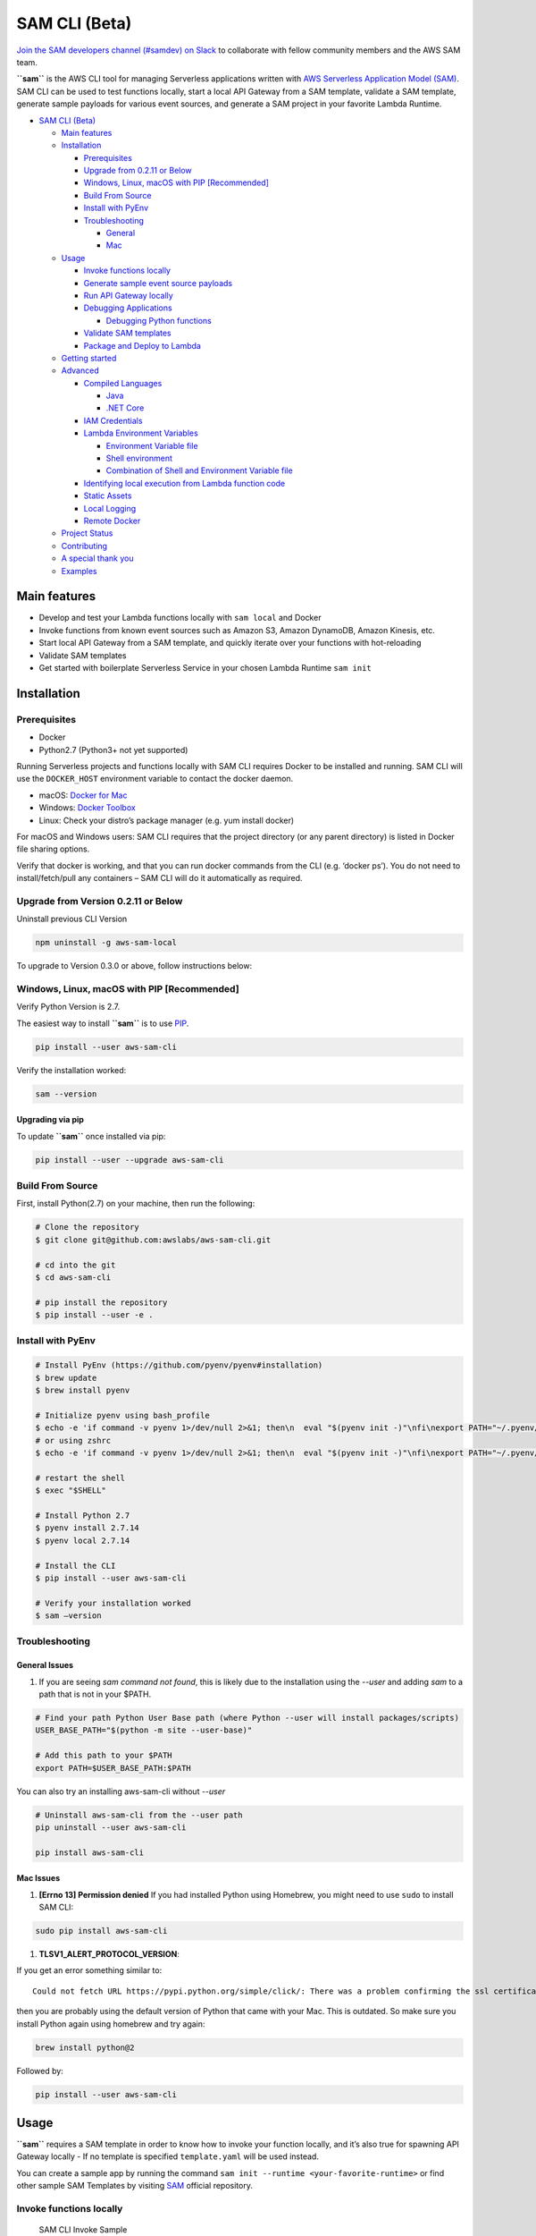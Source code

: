 .. raw:: html

   <p align="center">

.. raw:: html

   </p>

SAM CLI (Beta)
==============

|Build Status| |Apache-2.0| |Contributers| |GitHub-release| |PyPI version|

`Join the SAM developers channel (#samdev) on
Slack <https://awssamopensource.splashthat.com/>`__ to collaborate with
fellow community members and the AWS SAM team.

**``sam``** is the AWS CLI tool for managing Serverless applications
written with `AWS Serverless Application Model
(SAM) <https://github.com/awslabs/serverless-application-model>`__. SAM
CLI can be used to test functions locally, start a local API Gateway
from a SAM template, validate a SAM template, generate sample payloads
for various event sources, and generate a SAM project in your favorite
Lambda Runtime.

-  `SAM CLI (Beta) <#sam-cli-beta>`__

   -  `Main features <#main-features>`__
   -  `Installation <#installation>`__

      -  `Prerequisites <#prerequisites>`__
      -  `Upgrade from 0.2.11 or Below <#upgrade-from-version-0-2-11-or-below>`__
      -  `Windows, Linux, macOS with PIP
         [Recommended] <#windows-linux-macos-with-pip-recommended>`__
      -  `Build From Source <#build-from-source>`__
      -  `Install with PyEnv <#install-with-pyenv>`__
      -  `Troubleshooting <#troubleshooting>`__

         -  `General <#general-issues>`__
         -  `Mac <#mac-issues>`__

   -  `Usage <#usage>`__

      -  `Invoke functions locally <#invoke-functions-locally>`__
      -  `Generate sample event source
         payloads <#generate-sample-event-source-payloads>`__
      -  `Run API Gateway locally <#run-api-gateway-locally>`__
      -  `Debugging Applications <#debugging-applications>`__

         -  `Debugging Python functions <#debugging-python-functions>`__

      -  `Validate SAM templates <#validate-sam-templates>`__
      -  `Package and Deploy to
         Lambda <#package-and-deploy-to-lambda>`__

   -  `Getting started <#getting-started>`__
   -  `Advanced <#advanced>`__

      -  `Compiled Languages <#compiled-languages>`__

         -  `Java <#java>`__
         -  `.NET Core <#net_core>`__

      -  `IAM Credentials <#iam-credentials>`__
      -  `Lambda Environment
         Variables <#lambda-environment-variables>`__

         -  `Environment Variable file <#environment-variable-file>`__
         -  `Shell environment <#shell-environment>`__
         -  `Combination of Shell and Environment Variable
            file <#combination-of-shell-and-environment-variable-file>`__

      -  `Identifying local execution from Lambda function
         code <#identifying-local-execution-from-lambda-function-code>`__
      -  `Static Assets <#static-assets>`__
      -  `Local Logging <#local-logging>`__
      -  `Remote Docker <#remote-docker>`__

   -  `Project Status <#project-status>`__
   -  `Contributing <#contributing>`__
   -  `A special thank you <#a-special-thank-you>`__
   -  `Examples <#examples>`__

Main features
-------------

-  Develop and test your Lambda functions locally with ``sam local`` and
   Docker
-  Invoke functions from known event sources such as Amazon S3, Amazon
   DynamoDB, Amazon Kinesis, etc.
-  Start local API Gateway from a SAM template, and quickly iterate over
   your functions with hot-reloading
-  Validate SAM templates
-  Get started with boilerplate Serverless Service in your chosen Lambda
   Runtime ``sam init``

Installation
------------

Prerequisites
~~~~~~~~~~~~~

- Docker
- Python2.7 (Python3+ not yet supported)

Running Serverless projects and functions locally with SAM CLI requires
Docker to be installed and running. SAM CLI will use the ``DOCKER_HOST``
environment variable to contact the docker daemon.

-  macOS: `Docker for
   Mac <https://store.docker.com/editions/community/docker-ce-desktop-mac>`__
-  Windows: `Docker
   Toolbox <https://download.docker.com/win/stable/DockerToolbox.exe>`__
-  Linux: Check your distro’s package manager (e.g. yum install docker)

For macOS and Windows users: SAM CLI requires that the project directory
(or any parent directory) is listed in Docker file sharing options.

Verify that docker is working, and that you can run docker commands from
the CLI (e.g. ‘docker ps’). You do not need to install/fetch/pull any
containers – SAM CLI will do it automatically as required.

Upgrade from Version 0.2.11 or Below
~~~~~~~~~~~~~~~~~~~~~~~~~~~~~~~~~~~~~

Uninstall previous CLI Version

.. code:: bash

    npm uninstall -g aws-sam-local

To upgrade to Version 0.3.0 or above, follow instructions below:

Windows, Linux, macOS with PIP [Recommended]
~~~~~~~~~~~~~~~~~~~~~~~~~~~~~~~~~~~~~~~~~~~~

Verify Python Version is 2.7.

.. code:: bash
    python --version

The easiest way to install **``sam``** is to use
`PIP <https://pypi.org/>`__.

.. code:: bash

   pip install --user aws-sam-cli

Verify the installation worked:

.. code:: bash

   sam --version

Upgrading via pip
^^^^^^^^^^^^^^^^^

To update **``sam``** once installed via pip:

.. code:: bash

   pip install --user --upgrade aws-sam-cli

Build From Source
~~~~~~~~~~~~~~~~~

First, install Python(2.7) on your machine, then run the following:

.. code:: bash

   # Clone the repository
   $ git clone git@github.com:awslabs/aws-sam-cli.git

   # cd into the git
   $ cd aws-sam-cli

   # pip install the repository
   $ pip install --user -e .

Install with PyEnv
~~~~~~~~~~~~~~~~~~
.. code:: bash

    # Install PyEnv (https://github.com/pyenv/pyenv#installation)
    $ brew update
    $ brew install pyenv

    # Initialize pyenv using bash_profile
    $ echo -e 'if command -v pyenv 1>/dev/null 2>&1; then\n  eval "$(pyenv init -)"\nfi\nexport PATH="~/.pyenv/bin:$PATH"' >> ~/.bash_profile
    # or using zshrc
    $ echo -e 'if command -v pyenv 1>/dev/null 2>&1; then\n  eval "$(pyenv init -)"\nfi\nexport PATH="~/.pyenv/bin:$PATH"' >> ~/.zshrc

    # restart the shell
    $ exec "$SHELL"

    # Install Python 2.7
    $ pyenv install 2.7.14
    $ pyenv local 2.7.14

    # Install the CLI
    $ pip install --user aws-sam-cli

    # Verify your installation worked
    $ sam –version

Troubleshooting
~~~~~~~~~~~~~~~

General Issues
^^^^^^^^^^^^^^

1. If you are seeing `sam command not found`, this is likely due to the installation using the `--user` and
   adding `sam` to a path that is not in your $PATH.

.. code:: bash

    # Find your path Python User Base path (where Python --user will install packages/scripts)
    USER_BASE_PATH="$(python -m site --user-base)"

    # Add this path to your $PATH
    export PATH=$USER_BASE_PATH:$PATH

You can also try an installing aws-sam-cli without `--user`

.. code:: bash

    # Uninstall aws-sam-cli from the --user path
    pip uninstall --user aws-sam-cli

    pip install aws-sam-cli

Mac Issues
^^^^^^^^^^

1. **[Errno 13] Permission denied** If you had installed Python using
   Homebrew, you might need to use ``sudo`` to install SAM CLI:

.. code:: bash

   sudo pip install aws-sam-cli

1. **TLSV1_ALERT_PROTOCOL_VERSION**:

If you get an error something similar to:

::

   Could not fetch URL https://pypi.python.org/simple/click/: There was a problem confirming the ssl certificate: [SSL: TLSV1_ALERT_PROTOCOL_VERSION] tlsv1 alert protocol version (_ssl.c:590) - skipping

then you are probably using the default version of Python that came with
your Mac. This is outdated. So make sure you install Python again using
homebrew and try again:

.. code:: bash

   brew install python@2

Followed by:

.. code:: bash

   pip install --user aws-sam-cli

Usage
-----

**``sam``** requires a SAM template in order to know how to invoke your
function locally, and it’s also true for spawning API Gateway locally -
If no template is specified ``template.yaml`` will be used instead.

You can create a sample app by running the command ``sam init --runtime <your-favorite-runtime>``
or find other sample SAM Templates by visiting `SAM <https://github.com/awslabs/serverless-application-model>`__ official repository.

Invoke functions locally
~~~~~~~~~~~~~~~~~~~~~~~~

.. figure:: media/sam-invoke.gif
   :alt: SAM CLI Invoke Sample

   SAM CLI Invoke Sample

You can invoke your function locally by passing its **SAM logical ID**
and an event file. Alternatively, ``sam local invoke`` accepts stdin as
an event too.

.. code:: yaml

   Resources:
     Ratings:  # <-- Logical ID
       Type: 'AWS::Serverless::Function'
     ...

**Syntax**

.. code:: bash

   # Invoking function with event file
   $ sam local invoke "Ratings" -e event.json

   # Invoking function with event via stdin
   $ echo '{"message": "Hey, are you there?" }' | sam local invoke "Ratings"

   # For more options
   $ sam local invoke --help

Generate sample event source payloads
~~~~~~~~~~~~~~~~~~~~~~~~~~~~~~~~~~~~~

To make local development and testing of Lambda functions easier, you
can generate mock/sample event payloads for the following services:

-  S3
-  Kinesis
-  DynamoDB
-  Cloudwatch Scheduled Event
-  Cloudtrail
-  API Gateway

**Syntax**

.. code:: bash

   sam local generate-event <service>

Also, you can invoke an individual lambda function locally from a sample
event payload - Here’s an example using S3:

.. code:: bash

   sam local generate-event s3 --bucket <bucket> --key <key> | sam local invoke <function logical id>

For more options, see ``sam local generate-event --help``.

Run API Gateway locally
~~~~~~~~~~~~~~~~~~~~~~~

``sam local start-api`` spawns a local API Gateway to test HTTP
request/response functionality. Features hot-reloading to allow you to
quickly develop, and iterate over your functions.

.. figure:: media/sam-start-api.gif
   :alt: SAM CLI Start API

   SAM CLI Start API

**Syntax**

.. code:: bash

   sam local start-api

**``sam``** will automatically find any functions within your SAM
template that have ``Api`` event sources defined, and mount them at the
defined HTTP paths.

In the example below, the ``Ratings`` function would mount
``ratings.py:handler()`` at ``/ratings`` for ``GET`` requests.

.. code:: yaml

   Ratings:
     Type: AWS::Serverless::Function
     Properties:
       Handler: ratings.handler
       Runtime: python3.6
       Events:
         Api:
           Type: Api
           Properties:
             Path: /ratings
             Method: get

By default, SAM uses `Proxy
Integration <http://docs.aws.amazon.com/apigateway/latest/developerguide/api-gateway-create-api-as-simple-proxy-for-lambda.html>`__
and expects the response from your Lambda function to include one or
more of the following: ``statusCode``, ``headers`` and/or ``body``.

For example:

.. code:: javascript

   // Example of a Proxy Integration response
   exports.handler = (event, context, callback) => {
       callback(null, {
           statusCode: 200,
           headers: { "x-custom-header" : "my custom header value" },
           body: "hello world"
       });
   }

For examples in other AWS Lambda languages, see `this
page <http://docs.aws.amazon.com/apigateway/latest/developerguide/api-gateway-create-api-as-simple-proxy-for-lambda.html>`__.

If your function does not return a valid `Proxy
Integration <http://docs.aws.amazon.com/apigateway/latest/developerguide/api-gateway-create-api-as-simple-proxy-for-lambda.html>`__
response then you will get a HTTP 500 (Internal Server Error) when
accessing your function. SAM CLI will also print the following error log
message to help you diagnose the problem:

::

   ERROR: Function ExampleFunction returned an invalid response (must include one of: body, headers or statusCode in the response object)

Debugging Applications
~~~~~~~~~~~~~~~~~~~~~~

Both ``sam local invoke`` and ``sam local start-api`` support local
debugging of your functions.

To run SAM Local with debugging support enabled, just specify
``--debug-port`` or ``-d`` on the command line.

.. code:: bash

   # Invoke a function locally in debug mode on port 5858
   $ sam local invoke -d 5858 <function logical id>

   # Start local API Gateway in debug mode on port 5858
   $ sam local start-api -d 5858

Note: If using ``sam local start-api``, the local API Gateway will
expose all of your Lambda functions but, since you can specify a single
debug port, you can only debug one function at a time. You will need to
hit your API before SAM CLI binds to the port allowing the debugger to
connect.

Here is an example showing how to debug a NodeJS function with Microsoft
Visual Studio Code:

.. figure:: media/sam-debug.gif
   :alt: SAM Local debugging example

   SAM Local debugging example

In order to setup Visual Studio Code for debugging with AWS SAM CLI, use
the following launch configuration:

::

   {
       "version": "0.2.0",
       "configurations": [
           {
               "name": "Attach to SAM Local",
               "type": "node",
               "request": "attach",
               "address": "localhost",
               "port": 5858,
               "localRoot": "${workspaceRoot}",
               "remoteRoot": "/var/task",
               "protocol": "legacy"
           }
       ]
   }

Note: Node.js versions **below** 7 (e.g. Node.js 4.3 and Node.js 6.10)
use the ``legacy`` protocol, while Node.js versions including and above
7 (e.g. Node.js 8.10) use the ``inspector`` protocol. Be sure to specify
the corresponding protocol in the ``protocol`` entry of your launch
configuration.

Debugging Python functions
^^^^^^^^^^^^^^^^^^^^^^^^^^

Unlike Node.JS and Java, Python requires you to enable remote debugging
in your Lambda function code. If you enable debugging with
``--debug-port`` or ``-d`` for a function that uses one of the Python
runtimes, SAM CLI will just map through that port from your host machine
through to the Lambda runtime container. You will need to enable remote
debugging in your function code. To do this, use a python package such
as `remote-pdb <https://pypi.python.org/pypi/remote-pdb>`__. When
configuring the host the debugger listens on in your code, make sure to
use ``0.0.0.0`` not ``127.0.0.1`` to allow Docker to map through the
port to your host machine.

   Please note, due to a `open
   bug <https://github.com/Microsoft/vscode-python/issues/71>`__ with
   Visual Studio Code, you may get a
   ``Debug adapter process has terminated unexpectedly`` error when
   attempting to debug Python applications with this IDE. Please track
   the `GitHub
   issue <https://github.com/Microsoft/vscode-python/issues/71>`__ for
   updates.

Passing Additional Runtime Debug Arguments
^^^^^^^^^^^^^^^^^^^^^^^^^^^^^^^^^^^^^^^^^^

To pass additional runtime arguments when debugging your function, use
the environment variable ``DEBUGGER_ARGS``. This will pass a string
of arguments directly into the run command SAM CLI uses to start your
function.

For example, if you want to load a debugger like iKPdb at runtime of
your Python function, you could pass the following as
``DEBUGGER_ARGS``:
``-m ikpdb --ikpdb-port=5858 --ikpdb-working-directory=/var/task/ --ikpdb-client-working-directory=/myApp --ikpdb-address=0.0.0.0``.
This would load iKPdb at runtime with the other arguments you’ve
specified. In this case, your full SAM CLI command would be:

.. code:: bash

   $ DEBUGGER_ARGS="-m ikpdb --ikpdb-port=5858 --ikpdb-working-directory=/var/task/ --ikpdb-client-working-directory=/myApp --ikpdb-address=0.0.0.0" echo {} | sam local invoke -d 5858 myFunction

You may pass debugger arguments to functions of all runtimes.

Connecting to docker network
~~~~~~~~~~~~~~~~~~~~~~~~~~~~

Both ``sam local invoke`` and ``sam local start-api`` support connecting
the create lambda docker containers to an existing docker network.

To connect the containers to an existing docker network, you can use the
``--docker-network`` command-line argument or the ``SAM_DOCKER_NETWORK``
environment variable along with the name or id of the docker network you
wish to connect to.

.. code:: bash

   # Invoke a function locally and connect to a docker network
   $ sam local invoke --docker-network my-custom-network <function logical id>

   # Start local API Gateway and connect all containers to a docker network
   $ sam local start-api --docker-network b91847306671 -d 5858

Validate SAM templates
~~~~~~~~~~~~~~~~~~~~~~

Validate your templates with ``$ sam validate``. Currently this command
will validate that the template provided is valid JSON / YAML. As with
most SAM CLI commands, it will look for a ``template.[yaml|yml]`` file
in your current working directory by default. You can specify a
different template file/location with the ``-t`` or ``--template``
option.

**Syntax**

.. code:: bash

   $ sam validate
   <path-to-file>/template.yml is a valid SAM Template

Note: The validate command requires AWS credentials to be configured. See `IAM Credentials <#iam-credentials>`__.

Package and Deploy to Lambda
~~~~~~~~~~~~~~~~~~~~~~~~~~~~

Once you have developed and tested your Serverless application locally,
you can deploy to Lambda using ``sam package`` and ``sam deploy``
command. ``package`` command will zip your code artifacts, upload to S3
and produce a SAM file that is ready to be deployed to Lambda using AWS
CloudFormation. ``deploy`` command will deploy the packaged SAM template
to CloudFormation. Both ``sam package`` and ``sam deploy`` are identical
to their AWS CLI equivalents commands
```aws cloudformation package`` <http://docs.aws.amazon.com/cli/latest/reference/cloudformation/package.html>`__
and
```aws cloudformation deploy`` <http://docs.aws.amazon.com/cli/latest/reference/cloudformation/deploy/index.html>`__
respectively. Please consult the AWS CLI command documentation for
usage.

Example:

.. code:: bash

   # Package SAM template
   $ sam package --template-file sam.yaml --s3-bucket mybucket --output-template-file packaged.yaml

   # Deploy packaged SAM template
   $ sam deploy --template-file ./packaged.yaml --stack-name mystack --capabilities CAPABILITY_IAM

Getting started
---------------

-  Check out our `Getting Started Guide <docs/getting_started.rst>`__ for more details

Advanced
--------

Compiled Languages
~~~~~~~~~~~~~~~~~~~~~~~~~

**Java**

To use SAM CLI with compiled languages, such as Java that require a
packaged artifact (e.g. a JAR, or ZIP), you can specify the location of
the artifact with the ``AWS::Serverless::Function`` ``CodeUri`` property
in your SAM template.

For example:

::

   AWSTemplateFormatVersion: 2010-09-09
   Transform: AWS::Serverless-2016-10-31

   Resources:
     ExampleJavaFunction:
       Type: AWS::Serverless::Function
       Properties:
         Handler: com.example.HelloWorldHandler
         CodeUri: ./target/HelloWorld-1.0.jar
         Runtime: java8

You should then build your JAR file using your normal build process.
Please note that JAR files used with AWS Lambda should be a shaded JAR
file (or uber jar) containing all of the function dependencies.

::

   // Build the JAR file
   $ mvn package shade:shade

   // Invoke with SAM Local
   $ echo '{ "some": "input" }' | sam local invoke

   // Or start local API Gateway simulator
   $ sam local start-api


**.NET Core**

To use SAM Local with compiled languages, such as .NET Core that require a packaged artifact (e.g. a ZIP), you can specify the location of the artifact with the ``AWS::Serverless::Function`` ``CodeUri`` property in your SAM template.

For example:

.. code:: yaml

   AWSTemplateFormatVersion: 2010-09-09
   Transform: AWS::Serverless-2016-10-31

   Resources:
     ExampleDotNetFunction:
       Type: AWS::Serverless::Function
       Properties:
         Handler: HelloWorld::HelloWorld.Function::Handler
         CodeUri: ./artifacts/HelloWorld.zip
         Runtime: dotnetcore2.0

You should then build your ZIP file using your normal build process.

You can generate a .NET Core example by using the ``sam init --runtime dotnetcore`` command.

.. _IAMCreds

IAM Credentials
~~~~~~~~~~~~~~~

SAM CLI will invoke functions with your locally configured IAM
credentials.

As with the AWS CLI and SDKs, SAM CLI will look for credentials in the
following order:

1. Environment Variables (``AWS_ACCESS_KEY_ID``,
   ``AWS_SECRET_ACCESS_KEY``).
2. The AWS credentials file (located at ``~/.aws/credentials`` on Linux,
   macOS, or Unix, or at ``C:\Users\USERNAME \.aws\credentials`` on
   Windows).
3. Instance profile credentials (if running on Amazon EC2 with an
   assigned instance role).

In order to test API Gateway with a non-default profile from your AWS
credentials file append ``--profile <profile name>`` to the
``start-api`` command:

::

   // Test API Gateway locally with a credential profile.
   $ sam local start-api --profile some_profile

See this `Configuring the AWS
CLI <http://docs.aws.amazon.com/cli/latest/userguide/cli-chap-getting-started.html#config-settings-and-precedence>`__
for more details.

Lambda Environment Variables
~~~~~~~~~~~~~~~~~~~~~~~~~~~~

If your Lambda function uses environment variables, you can provide
values for them will passed to the Docker container. Here is how you
would do it:

For example, consider the SAM template snippet:

.. code:: yaml


   Resources:
     MyFunction1:
       Type: AWS::Serverless::Function
       Properties:
         Handler: index.handler
         Runtime: nodejs4.3
         Environment:
           Variables:
             TABLE_NAME: prodtable
             BUCKET_NAME: prodbucket

     MyFunction2:
       Type: AWS::Serverless::Function
       Properties:
         Handler: app.handler
         Runtime: nodejs4.3
         Environment:
           Variables:
             STAGE: prod
             TABLE_NAME: prodtable


Environment Variable file
^^^^^^^^^^^^^^^^^^^^^^^^^

Use ``--env-vars`` argument of ``invoke`` or ``start-api`` commands to
provide a JSON file that contains values for environment variables
defined in your function. The file should be structured as follows:

.. code:: json

   {
     "MyFunction1": {
       "TABLE_NAME": "localtable",
       "BUCKET_NAME": "testBucket"
     },
     "MyFunction2": {
       "TABLE_NAME": "localtable",
       "STAGE": "dev"
     },
   }

.. code:: bash

   $ sam local start-api --env-vars env.json


Shell environment
^^^^^^^^^^^^^^^^^

Variables defined in your Shell’s environment will be passed to the
Docker container, if they map to a Variable in your Lambda function.
Shell variables are globally applicable to functions ie. If two
functions have a variable called ``TABLE_NAME``, then the value for
``TABLE_NAME`` provided through Shell’s environment will be availabe to
both functions.

Following command will make value of ``mytable`` available to both
``MyFunction1`` and ``MyFunction2``

.. code:: bash

   $ TABLE_NAME=mytable sam local start-api

Combination of Shell and Environment Variable file
^^^^^^^^^^^^^^^^^^^^^^^^^^^^^^^^^^^^^^^^^^^^^^^^^^

For greater control, you can use a combination shell variables and
external environment variable file. If a variable is defined in both
places, the one from the file will override the shell. Here is the order
of priority, highest to lowest. Higher priority ones will override the
lower.

1. Environment Variable file
2. Shell’s environment
3. Hard-coded values from the template

Identifying local execution from Lambda function code
~~~~~~~~~~~~~~~~~~~~~~~~~~~~~~~~~~~~~~~~~~~~~~~~~~~~~

When your Lambda function is invoked using SAM CLI, it sets an
environment variable ``AWS_SAM_LOCAL=true`` in the Docker container.
Your Lambda function can use this property to enable or disable
functionality that would not make sense in local development. For
example: Disable emitting metrics to CloudWatch (or) Enable verbose
logging etc.

Static Assets
~~~~~~~~~~~~~

Often, it’s useful to serve up static assets (e.g CSS/HTML/Javascript
etc) when developing a Serverless application. On AWS, this would
normally be done with CloudFront/S3. SAM CLI by default looks for a
``./public/`` directory in your SAM project directory and will serve up
all files from it at the root of the HTTP server when using
``sam local start-api``. You can override the default static asset
directory by using the ``-s`` or ``--static-dir`` command line flag. You
can also disable this behaviour completely by setting
``--static-dir ""``.

Local Logging
~~~~~~~~~~~~~

Both ``invoke`` and ``start-api`` command allow you to pipe logs from
the function’s invocation into a file. This will be useful if you are
running automated tests against SAM CLI and want to capture logs for
analysis.

Example:

.. code:: bash

   $ sam local invoke --log-file ./output.log

Remote Docker
~~~~~~~~~~~~~

Sam CLI loads function code by mounting filesystem to a Docker Volume.
As a result, The project directory must be pre-mounted on the remote
host where the Docker is running.

If mounted, you can use the remote docker normally using
``--docker-volume-basedir`` or environment variable
``SAM_DOCKER_VOLUME_BASEDIR``.

Example - Docker Toolbox (Windows):

When you install and run Docker Toolbox, the Linux VM with Docker is
automatically installed in the virtual box.

The /c/ path for this Linux VM is automatically shared with C: on the
host machine.

.. code:: powershell

   sam local invoke --docker-volume-basedir /c/Users/shlee322/projects/test "Ratings"

Project Status
--------------

-  [ ] Python Versions support

   -  [x] Python 2.7
   -  [ ] Python 3.6

-  [ ] Supported AWS Lambda Runtimes

   -  [x] ``nodejs``
   -  [x] ``nodejs4.3``
   -  [x] ``nodejs6.10``
   -  [x] ``nodejs8.10``
   -  [x] ``java8``
   -  [x] ``python2.7``
   -  [x] ``python3.6``
   -  [ ] ``dotnetcore1.0``
   -  [x] ``dotnetcore2.0``

-  [x] AWS credential support
-  [x] Debugging support
-  [x] Inline Swagger support within SAM templates
-  [x] Validating SAM templates locally
-  [x] Generating boilerplate templates

   -  [x] ``nodejs``
   -  [x] ``nodejs4.3``
   -  [x] ``nodejs6.10``
   -  [x] ``nodejs8.10``
   -  [x] ``java8``
   -  [x] ``python2.7``
   -  [x] ``python3.6``
   -  [x] ``dotnetcore1.0``
   -  [x] ``dotnetcore2.0``

Contributing
------------

Contributions and feedback are welcome! Proposals and pull requests will
be considered and responded to. For more information, see the
`CONTRIBUTING <CONTRIBUTING.md>`__ file.

A special thank you
-------------------

SAM CLI uses the open source
`docker-lambda <https://github.com/lambci/docker-lambda>`__ Docker
images created by [@mhart](https://github.com/mhart).


.. raw:: html

   <!-- Links -->

.. |Build Status| image:: https://travis-ci.org/awslabs/aws-sam-local.svg?branch=develop
.. |Apache-2.0| image:: https://img.shields.io/npm/l/aws-sam-local.svg?maxAge=2592000
.. |Contributers| image:: https://img.shields.io/github/contributors/awslabs/aws-sam-local.svg?maxAge=2592000
.. |GitHub-release| image:: https://img.shields.io/github/release/awslabs/aws-sam-local.svg?maxAge=2592000
.. |PyPI version| image:: https://badge.fury.io/py/aws-sam-cli.svg

